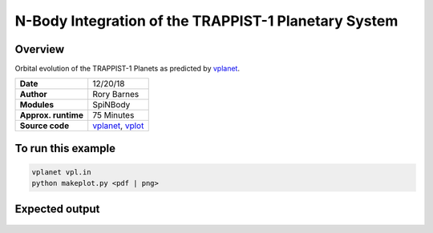 N-Body Integration of the TRAPPIST-1 Planetary System
============

Overview
--------

Orbital evolution of the TRAPPIST-1 Planets
as predicted by `vplanet <https://github.com/VirtualPlanetaryLaboratory/vplanet>`_.

===================   ============
**Date**              12/20/18
**Author**            Rory Barnes
**Modules**           SpiNBody
**Approx. runtime**   75 Minutes
**Source code**       `vplanet <https://github.com/VirtualPlanetaryLaboratory/vplanet>`_,
                      `vplot <https://github.com/VirtualPlanetaryLaboratory/vplot>`_
===================   ============

To run this example
-------------------

.. code-block:: bash

  vplanet vpl.in
  python makeplot.py <pdf | png>

Expected output
---------------

.. figure:: Trappist1.NBody.png
   :width: 600px
   :align: center
